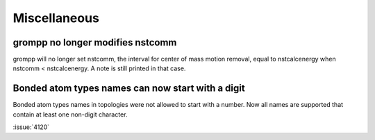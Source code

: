 Miscellaneous
^^^^^^^^^^^^^

.. Note to developers!
   Please use """"""" to underline the individual entries for fixed issues in the subfolders,
   otherwise the formatting on the webpage is messed up.
   Also, please use the syntax :issue:`number` to reference issues on GitLab, without the
   a space between the colon and number!

grompp no longer modifies nstcomm
"""""""""""""""""""""""""""""""""

grompp will no longer set nstcomm, the interval for center of mass motion
removal, equal to nstcalcenergy when nstcomm < nstcalcenergy.
A note is still printed in that case.

Bonded atom types names can now start with a digit
""""""""""""""""""""""""""""""""""""""""""""""""""

Bonded atom types names in topologies were not allowed to start with a number.
Now all names are supported that contain at least one non-digit character.

:issue:`4120`
